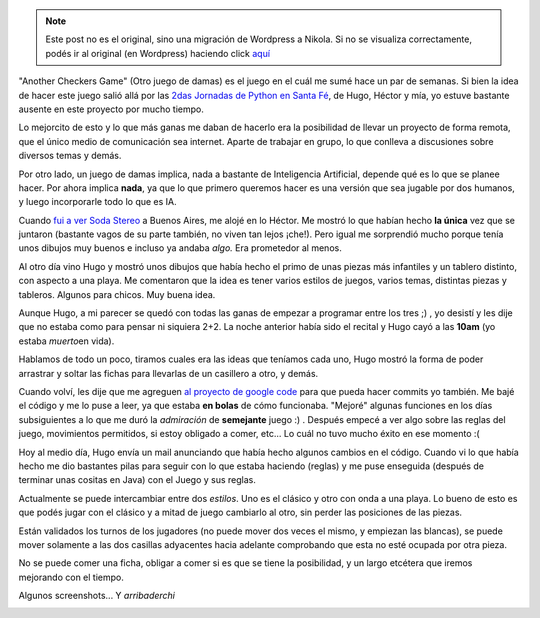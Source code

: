 .. link:
.. description:
.. tags: juegos, pygame, python, software libre
.. date: 2007/11/12 19:31:17
.. title: Otro juego de damas
.. slug: otro-juego-de-damas


.. note::

   Este post no es el original, sino una migración de Wordpress a
   Nikola. Si no se visualiza correctamente, podés ir al original (en
   Wordpress) haciendo click aquí_

.. _aquí: http://humitos.wordpress.com/2007/11/12/otro-juego-de-damas/


|image0|"Another Checkers Game" (Otro juego de damas) es el juego en el
cuál me sumé hace un par de semanas. Si bien la idea de hacer este juego
salió allá por las `2das Jornadas de Python en Santa
Fé <http://www.pythonsantafe.com.ar/>`__, de Hugo, Héctor y mía, yo
estuve bastante ausente en este proyecto por mucho tiempo.

Lo mejorcito de esto y lo que más ganas me daban de hacerlo era la
posibilidad de llevar un proyecto de forma remota, que el único medio de
comunicación sea internet. Aparte de trabajar en grupo, lo que conlleva
a discusiones sobre diversos temas y demás.

Por otro lado, un juego de damas implica, nada a bastante de
Inteligencia Artificial, depende qué es lo que se planee hacer. Por
ahora implica **nada**, ya que lo que primero queremos hacer es una
versión que sea jugable por dos humanos, y luego incorporarle todo lo
que es IA.

Cuando `fui a ver Soda
Stereo <http://humitos.wordpress.com/2007/11/05/soda-stereo-buenos-aires-argentina/>`__
a Buenos Aires, me alojé en lo Héctor. Me mostró lo que habían hecho
**la única** vez que se juntaron (bastante vagos de su parte también, no
viven tan lejos ¡che!). Pero igual me sorprendió mucho porque tenía unos
dibujos muy buenos e incluso ya andaba *algo.* Era prometedor al menos.

Al otro día vino Hugo y mostró unos dibujos que había hecho el primo de
unas piezas más infantiles y un tablero distinto, con aspecto a una
playa. Me comentaron que la idea es tener varios estilos de juegos,
varios temas, distintas piezas y tableros. Algunos para chicos. Muy
buena idea.

Aunque Hugo, a mi parecer se quedó con todas las ganas de empezar a
programar entre los tres ;) , yo desistí y les dije que no estaba como
para pensar ni siquiera 2+2. La noche anterior había sido el recital y
Hugo cayó a las **10am** (yo estaba *muerto*\ en vida).

Hablamos de todo un poco, tiramos cuales era las ideas que teníamos cada
uno, Hugo mostró la forma de poder arrastrar y soltar las fichas para
llevarlas de un casillero a otro, y demás.

Cuando volví, les dije que me agreguen `al proyecto de google
code <http://code.google.com/p/acheckersgame/>`__ para que pueda hacer
commits yo también. Me bajé el código y me lo puse a leer, ya que estaba
**en bolas** de cómo funcionaba. "Mejoré" algunas funciones en los días
subsiguientes a lo que me duró la *admiración* de **semejante** juego :)
. Después empecé a ver algo sobre las reglas del juego, movimientos
permitidos, si estoy obligado a comer, etc... Lo cuál no tuvo mucho
éxito en ese momento :(

Hoy al medio día, Hugo envía un mail anunciando que había hecho algunos
cambios en el código. Cuando vi lo que había hecho me dio bastantes
pilas para seguir con lo que estaba haciendo (reglas) y me puse
enseguida (después de terminar unas cositas en Java) con el Juego y sus
reglas.

Actualmente se puede intercambiar entre dos *estilos*. Uno es el clásico
y otro con onda a una playa. Lo bueno de esto es que podés jugar con el
clásico y a mitad de juego cambiarlo al otro, sin perder las posiciones
de las piezas.

Están validados los turnos de los jugadores (no puede mover dos veces el
mismo, y empiezan las blancas), se puede mover solamente a las dos
casillas adyacentes hacia adelante comprobando que esta no esté ocupada
por otra pieza.

No se puede comer una ficha, obligar a comer si es que se tiene la
posibilidad, y un largo etcétera que iremos mejorando con el tiempo.

Algunos screenshots... Y *arribaderchi*

|image1|\ |image2|

.. |image0| image:: http://img232.imageshack.us/img232/4416/p1normalbh1.png
.. |image1| image:: http://img138.imageshack.us/img138/1233/acgbeachrm0.th.png
   :target: http://img138.imageshack.us/img138/1233/acgbeachrm0.png
.. |image2| image:: http://img232.imageshack.us/img232/6420/acgclassicyw1.th.png
   :target: http://img232.imageshack.us/img232/6420/acgclassicyw1.png
